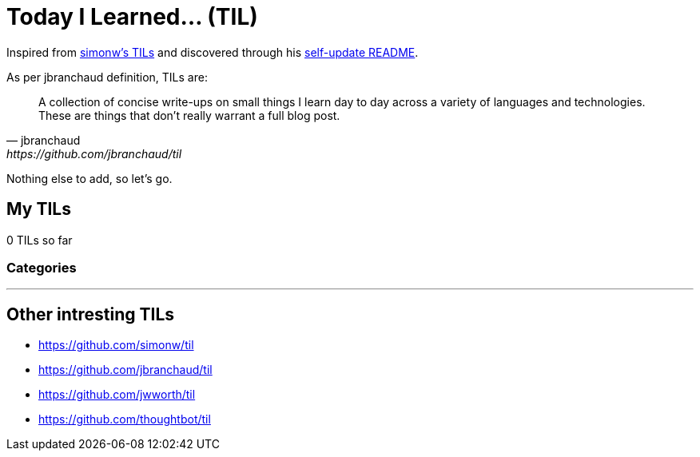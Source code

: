 = Today I Learned... (TIL)

Inspired from https://github.com/simonw/til[simonw's TILs] and discovered through his https://simonwillison.net/2020/Jul/10/self-updating-profile-readme/[self-update README].

As per jbranchaud definition, TILs are:

[quote, jbranchaud, https://github.com/jbranchaud/til]
A collection of concise write-ups on small things I learn day to day across a variety of languages and technologies. These are things that don't really warrant a full blog post.

Nothing else to add, so let's go.

== My TILs

0 TILs so far

=== Categories

'''

== Other intresting TILs

* https://github.com/simonw/til
* https://github.com/jbranchaud/til
* https://github.com/jwworth/til
* https://github.com/thoughtbot/til
